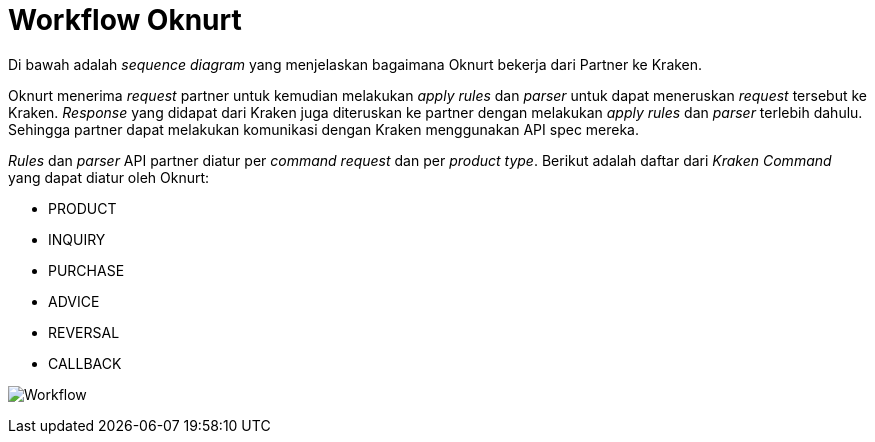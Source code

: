 = Workflow Oknurt

Di bawah adalah _sequence diagram_ yang menjelaskan bagaimana Oknurt bekerja dari Partner ke Kraken.

Oknurt menerima _request_ partner untuk kemudian melakukan _apply rules_ dan _parser_ untuk dapat meneruskan _request_ tersebut ke Kraken. _Response_ yang didapat dari Kraken juga diteruskan ke partner dengan melakukan _apply rules_ dan _parser_ terlebih dahulu. Sehingga partner dapat melakukan komunikasi dengan Kraken menggunakan API spec mereka.

_Rules_ dan _parser_ API partner diatur per _command request_ dan per _product type_. Berikut adalah daftar dari _Kraken Command_ yang dapat diatur oleh Oknurt:

* PRODUCT
* INQUIRY
* PURCHASE
* ADVICE
* REVERSAL
* CALLBACK

image:./images-oknurt/oknurt-workflow.png[Workflow]